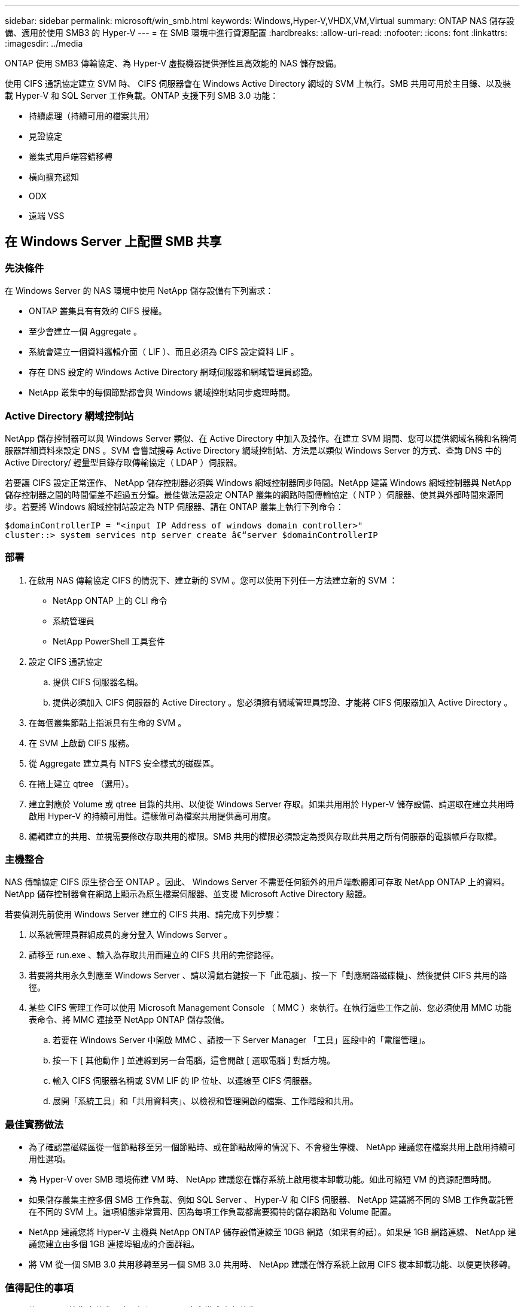 ---
sidebar: sidebar 
permalink: microsoft/win_smb.html 
keywords: Windows,Hyper-V,VHDX,VM,Virtual 
summary: ONTAP NAS 儲存設備、適用於使用 SMB3 的 Hyper-V 
---
= 在 SMB 環境中進行資源配置
:hardbreaks:
:allow-uri-read: 
:nofooter: 
:icons: font
:linkattrs: 
:imagesdir: ../media


[role="lead"]
ONTAP 使用 SMB3 傳輸協定、為 Hyper-V 虛擬機器提供彈性且高效能的 NAS 儲存設備。

使用 CIFS 通訊協定建立 SVM 時、 CIFS 伺服器會在 Windows Active Directory 網域的 SVM 上執行。SMB 共用可用於主目錄、以及裝載 Hyper-V 和 SQL Server 工作負載。ONTAP 支援下列 SMB 3.0 功能：

* 持續處理（持續可用的檔案共用）
* 見證協定
* 叢集式用戶端容錯移轉
* 橫向擴充認知
* ODX
* 遠端 VSS




== 在 Windows Server 上配置 SMB 共享



=== 先決條件

在 Windows Server 的 NAS 環境中使用 NetApp 儲存設備有下列需求：

* ONTAP 叢集具有有效的 CIFS 授權。
* 至少會建立一個 Aggregate 。
* 系統會建立一個資料邏輯介面（ LIF ）、而且必須為 CIFS 設定資料 LIF 。
* 存在 DNS 設定的 Windows Active Directory 網域伺服器和網域管理員認證。
* NetApp 叢集中的每個節點都會與 Windows 網域控制站同步處理時間。




=== Active Directory 網域控制站

NetApp 儲存控制器可以與 Windows Server 類似、在 Active Directory 中加入及操作。在建立 SVM 期間、您可以提供網域名稱和名稱伺服器詳細資料來設定 DNS 。SVM 會嘗試搜尋 Active Directory 網域控制站、方法是以類似 Windows Server 的方式、查詢 DNS 中的 Active Directory/ 輕量型目錄存取傳輸協定（ LDAP ）伺服器。

若要讓 CIFS 設定正常運作、 NetApp 儲存控制器必須與 Windows 網域控制器同步時間。NetApp 建議 Windows 網域控制器與 NetApp 儲存控制器之間的時間偏差不超過五分鐘。最佳做法是設定 ONTAP 叢集的網路時間傳輸協定（ NTP ）伺服器、使其與外部時間來源同步。若要將 Windows 網域控制站設定為 NTP 伺服器、請在 ONTAP 叢集上執行下列命令：

....
$domainControllerIP = "<input IP Address of windows domain controller>"
cluster::> system services ntp server create â€“server $domainControllerIP
....


=== 部署

. 在啟用 NAS 傳輸協定 CIFS 的情況下、建立新的 SVM 。您可以使用下列任一方法建立新的 SVM ：
+
** NetApp ONTAP 上的 CLI 命令
** 系統管理員
** NetApp PowerShell 工具套件


. 設定 CIFS 通訊協定
+
.. 提供 CIFS 伺服器名稱。
.. 提供必須加入 CIFS 伺服器的 Active Directory 。您必須擁有網域管理員認證、才能將 CIFS 伺服器加入 Active Directory 。


. 在每個叢集節點上指派具有生命的 SVM 。
. 在 SVM 上啟動 CIFS 服務。
. 從 Aggregate 建立具有 NTFS 安全樣式的磁碟區。
. 在捲上建立 qtree （選用）。
. 建立對應於 Volume 或 qtree 目錄的共用、以便從 Windows Server 存取。如果共用用於 Hyper-V 儲存設備、請選取在建立共用時啟用 Hyper-V 的持續可用性。這樣做可為檔案共用提供高可用度。
. 編輯建立的共用、並視需要修改存取共用的權限。SMB 共用的權限必須設定為授與存取此共用之所有伺服器的電腦帳戶存取權。




=== 主機整合

NAS 傳輸協定 CIFS 原生整合至 ONTAP 。因此、 Windows Server 不需要任何額外的用戶端軟體即可存取 NetApp ONTAP 上的資料。NetApp 儲存控制器會在網路上顯示為原生檔案伺服器、並支援 Microsoft Active Directory 驗證。

若要偵測先前使用 Windows Server 建立的 CIFS 共用、請完成下列步驟：

. 以系統管理員群組成員的身分登入 Windows Server 。
. 請移至 run.exe 、輸入為存取共用而建立的 CIFS 共用的完整路徑。
. 若要將共用永久對應至 Windows Server 、請以滑鼠右鍵按一下「此電腦」、按一下「對應網路磁碟機」、然後提供 CIFS 共用的路徑。
. 某些 CIFS 管理工作可以使用 Microsoft Management Console （ MMC ）來執行。在執行這些工作之前、您必須使用 MMC 功能表命令、將 MMC 連接至 NetApp ONTAP 儲存設備。
+
.. 若要在 Windows Server 中開啟 MMC 、請按一下 Server Manager 「工具」區段中的「電腦管理」。
.. 按一下 [ 其他動作 ] 並連線到另一台電腦，這會開啟 [ 選取電腦 ] 對話方塊。
.. 輸入 CIFS 伺服器名稱或 SVM LIF 的 IP 位址、以連線至 CIFS 伺服器。
.. 展開「系統工具」和「共用資料夾」、以檢視和管理開啟的檔案、工作階段和共用。






=== 最佳實務做法

* 為了確認當磁碟區從一個節點移至另一個節點時、或在節點故障的情況下、不會發生停機、 NetApp 建議您在檔案共用上啟用持續可用性選項。
* 為 Hyper-V over SMB 環境佈建 VM 時、 NetApp 建議您在儲存系統上啟用複本卸載功能。如此可縮短 VM 的資源配置時間。
* 如果儲存叢集主控多個 SMB 工作負載、例如 SQL Server 、 Hyper-V 和 CIFS 伺服器、 NetApp 建議將不同的 SMB 工作負載託管在不同的 SVM 上。這項組態非常實用、因為每項工作負載都需要獨特的儲存網路和 Volume 配置。
* NetApp 建議您將 Hyper-V 主機與 NetApp ONTAP 儲存設備連線至 10GB 網路（如果有的話）。如果是 1GB 網路連線、 NetApp 建議您建立由多個 1GB 連接埠組成的介面群組。
* 將 VM 從一個 SMB 3.0 共用移轉至另一個 SMB 3.0 共用時、 NetApp 建議在儲存系統上啟用 CIFS 複本卸載功能、以便更快移轉。




=== 值得記住的事項

* 為 SMB 環境佈建磁碟區時、必須以 NTFS 安全樣式建立磁碟區。
* 叢集中節點上的時間設定應相應設定。如果 NetApp CIFS 伺服器必須參與 Windows Active Directory 網域、請使用 NTP 。
* 持續處理只能在 HA 配對中的節點之間運作。
* 見證通訊協定只能在 HA 配對中的節點之間運作。
* 只有 Hyper-V 和 SQL Server 工作負載才支援持續可用的檔案共用。
* ONTAP 9.4 以上版本支援 SMB 多通道。
* 不支援 RDMA 。
* 不支援 Refs 。




== 在奈米伺服器上配置 SMB 共享

nano 伺服器不需要額外的用戶端軟體、即可存取 NetApp 儲存控制器上 CIFS 共用區上的資料。

若要將檔案從奈米伺服器複製到 CIFS 共用、請在遠端伺服器上執行下列 Cmdlet ：

 $ip = "<input IP Address of the Nano Server>"
....
# Create a New PS Session to the Nano Server
$session = New-PSSession -ComputerName $ip -Credential ~\Administrator
....
 Copy-Item -FromSession $s -Path C:\Windows\Logs\DISM\dism.log -Destination \\cifsshare
* `cifsshare` 是 NetApp 儲存控制器上的 CIFS 共用。
* 若要將檔案複製到奈米伺服器、請執行下列 Cmdlet ：
+
 Copy-Item -ToSession $s -Path \\cifsshare\<file> -Destination C:\


若要複製資料夾的完整內容、請指定資料夾名稱、並使用 Cmdlet 結尾的 -Recurse 參數。
